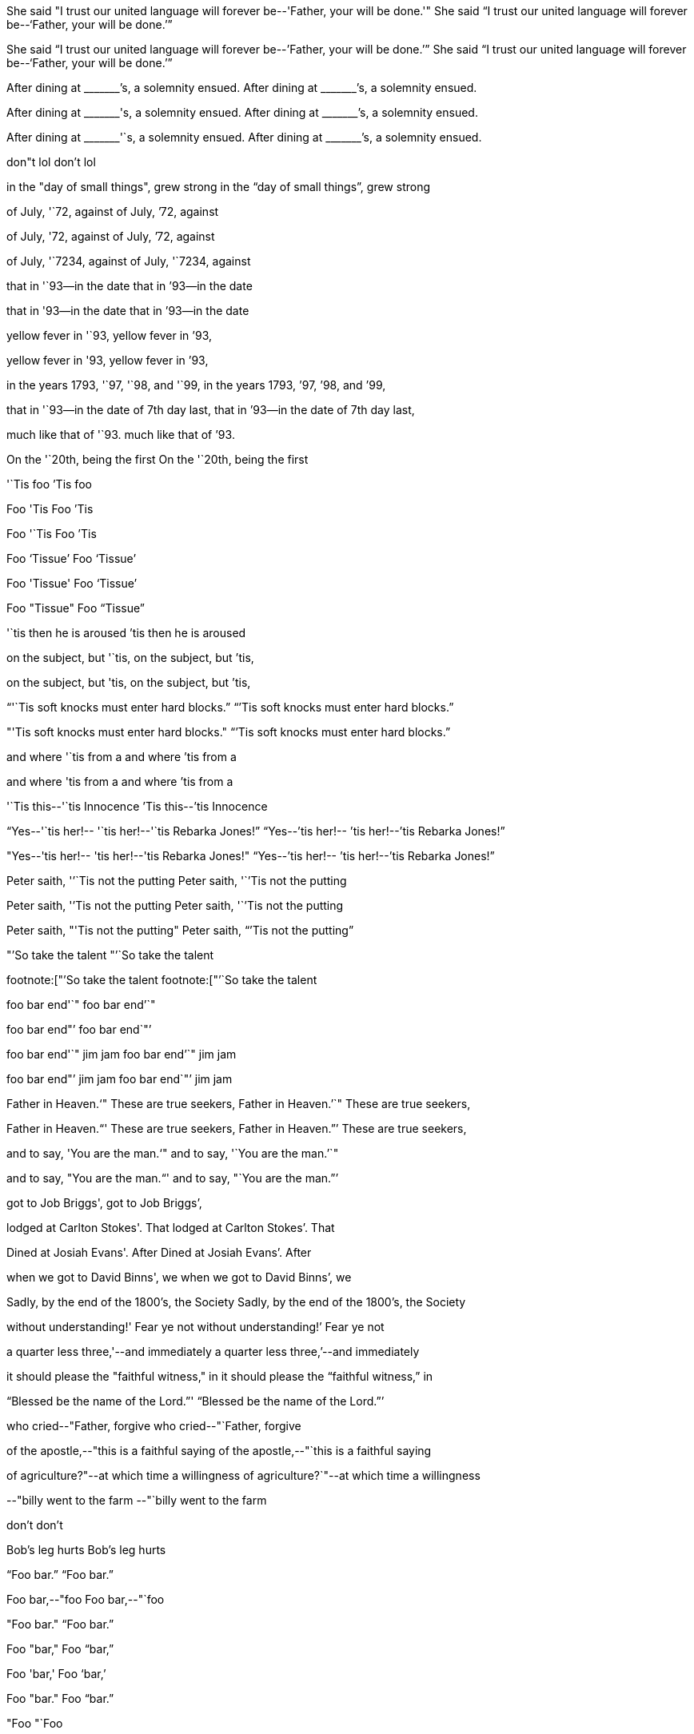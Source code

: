 She said "I trust our united language will forever be--'Father, your will be done.'"
She said "`I trust our united language will forever be--'`Father, your will be done.`'`"

//                                                   ---vv
She said "`I trust our united language will forever be--`'Father, your will be done.`'`"
She said "`I trust our united language will forever be--'`Father, your will be done.`'`"

After dining at +++_______+++`'s, a solemnity ensued.
After dining at +++_______+++`'s, a solemnity ensued.

After dining at +++_______+++'s, a solemnity ensued.
After dining at +++_______+++`'s, a solemnity ensued.

After dining at +++_______+++'`s, a solemnity ensued.
After dining at +++_______+++`'s, a solemnity ensued.

// fixes type of quote for contractions
don"t lol
don`'t lol

// unusual close double-quote betweeen word and comma
in the "day of small things", grew strong
in the "`day of small things`", grew strong

of July, '`72, against
of July, `'72, against

of July, '72, against
of July, `'72, against

// not a two-digit shortened year, so leave as-is
of July, '`7234, against
of July, '`7234, against

that in '`93--in the date
that in `'93--in the date

that in '93--in the date
that in `'93--in the date

yellow fever in '`93,
yellow fever in `'93,

yellow fever in '93,
yellow fever in `'93,

in the years 1793, '`97, '`98, and '`99,
in the years 1793, `'97, `'98, and `'99,

that in '`93--in the date of 7th day last,
that in `'93--in the date of 7th day last,

much like that of '`93.
much like that of `'93.

On the '`20th, being the first
On the '`20th, being the first

'`Tis foo
`'Tis foo

Foo 'Tis
Foo `'Tis

Foo '`Tis
Foo `'Tis

Foo '`Tissue`'
Foo '`Tissue`'

Foo 'Tissue'
Foo '`Tissue`'

Foo "Tissue"
Foo "`Tissue`"

'`tis then he is aroused
`'tis then he is aroused

on the subject, but '`tis,
on the subject, but `'tis,

on the subject, but 'tis,
on the subject, but `'tis,

"`'`Tis soft knocks must enter hard blocks.`"
"``'Tis soft knocks must enter hard blocks.`"

"'Tis soft knocks must enter hard blocks."
"``'Tis soft knocks must enter hard blocks.`"

and where '`tis from a
and where `'tis from a

and where 'tis from a
and where `'tis from a

'`Tis this--'`tis Innocence
`'Tis this--`'tis Innocence

"`Yes--'`tis her!-- '`tis her!--'`tis Rebarka Jones!`"
"`Yes--`'tis her!-- `'tis her!--`'tis Rebarka Jones!`"

"Yes--'tis her!-- 'tis her!--'tis Rebarka Jones!"
"`Yes--`'tis her!-- `'tis her!--`'tis Rebarka Jones!`"

Peter saith, '`'`Tis not the putting
Peter saith, '``'Tis not the putting

Peter saith, '`'Tis not the putting
Peter saith, '``'Tis not the putting

Peter saith, "'Tis not the putting"
Peter saith, "``'Tis not the putting`"

"`'So take the talent
"`'`So take the talent

footnote:["`'So take the talent
footnote:["`'`So take the talent

foo bar end'`"
foo bar end`'`"

foo bar end"`'
foo bar end`"`'

foo bar end'`" jim jam
foo bar end`'`" jim jam

foo bar end"`' jim jam
foo bar end`"`' jim jam

Father in Heaven.'`" These are true seekers,
Father in Heaven.`'`" These are true seekers,

Father in Heaven."`' These are true seekers,
Father in Heaven.`"`' These are true seekers,

and to say, 'You are the man.'`"
and to say, '`You are the man.`'`"

and to say, "You are the man."`'
and to say, "`You are the man.`"`'

got to Job Briggs',
got to Job Briggs`',

lodged at Carlton Stokes'. That
lodged at Carlton Stokes`'. That

Dined at Josiah Evans'. After
Dined at Josiah Evans`'. After

when we got to David Binns', we
when we got to David Binns`', we

Sadly, by the end of the 1800's, the Society
Sadly, by the end of the 1800`'s, the Society

without understanding!' Fear ye not
without understanding!`' Fear ye not

a quarter less three,'--and immediately
a quarter less three,`'--and immediately

it should please the "faithful witness," in
it should please the "`faithful witness,`" in

"`Blessed be the name of the Lord.`"'
"`Blessed be the name of the Lord.`"`'

who cried--"Father, forgive
who cried--"`Father, forgive

of the apostle,--"this is a faithful saying
of the apostle,--"`this is a faithful saying

of agriculture?"--at which time a willingness
of agriculture?`"--at which time a willingness

--"billy went to the farm
--"`billy went to the farm

don't
don`'t

Bob's leg hurts
Bob`'s leg hurts

"`Foo bar.`"
"`Foo bar.`"

Foo bar,--"foo
Foo bar,--"`foo

"Foo bar."
"`Foo bar.`"

Foo "bar,"
Foo "`bar,`"

Foo 'bar,'
Foo '`bar,`'

Foo "bar."
Foo "`bar.`"

"Foo
"`Foo

'Bar
'`Bar

foo "'a quote
foo "`'`a quote

'`a quote "within a quote"`'
'`a quote "`within a quote`"`'

'a quote "within a quote"'
'`a quote "`within a quote`"`'

"`a quote 'within a quote'`"
"`a quote '`within a quote`'`"

"a quote '`within a quote`'"
"`a quote '`within a quote`'`"

'a quote "`within a quote`"'
'`a quote "`within a quote`"`'

quote'`"
quote`'`"

a quote'" foo
a quote`'`" foo

Foo bar "hash baz"
Foo bar "`hash baz`"

Foo bar 'hash baz'
Foo bar '`hash baz`'
